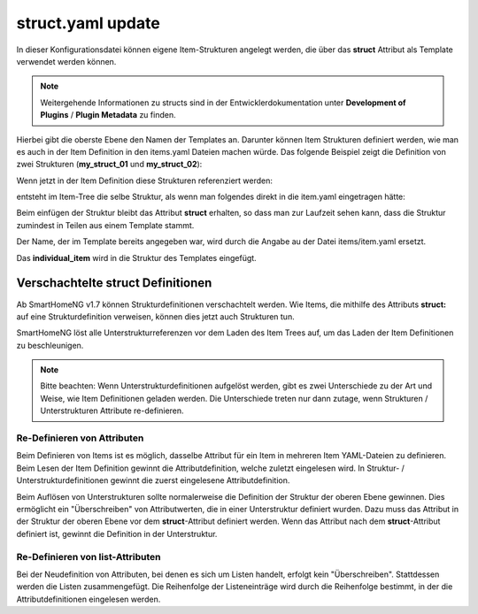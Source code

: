 
.. role:: bluesup
.. role:: redsup

.. index:: structs; struct.yaml

struct.yaml :bluesup:`update`
=============================

In dieser Konfigurationsdatei können eigene Item-Strukturen angelegt werden, die über das **struct** Attribut als
Template verwendet werden können.

.. note::

    Weitergehende Informationen zu structs sind in der Entwicklerdokumentation unter **Development of Plugins** /
    **Plugin Metadata** zu finden.


Hierbei gibt die oberste Ebene den Namen der Templates an. Darunter können Item Strukturen definiert werden, wie man es
auch in der Item Definition in den items.yaml Dateien machen würde. Das folgende Beispiel zeigt die Definition von zwei
Strukturen (**my_struct_01** und **my_struct_02**):

.. code-block:: yaml
    :caption: etc/struct.yaml

    my_struct_01:
        name: Name der Item Struktur

        item_01:
            name: Erstes Item
            type: num
            ...
        item_02:
            name: Zweites Item
            type: bool
            ...
            subitem:
                name: Sub-Item
                type: str
                ...


    my_struct_02:
        name: Name der zweiten Item Struktur
        type: bool

        item_a:
            name: Item A
            type: num
            ...
        item_b:
            name: Item B
            type: str
            ...

Wenn jetzt in der Item Definition diese Strukturen referenziert werden:

.. code-block:: yaml
    :caption: items/items.yaml

    my_tree:
        my_complex_data:
            name: Geänderter Name für meine komplexen Daten
            struct: my_struct_01

            individual_item:
                name: Individuelles Item
                type: str
                ...


entsteht im Item-Tree die selbe Struktur, als wenn man folgendes direkt in die item.yaml eingetragen hätte:

.. code-block:: yaml
    :caption: items/items.yaml

    my_tree:
        name: Geänderter Name für meine komplexen Daten
        struct: my_struct_01

        item_01:
            name: Erstes Item
            type: num
            ...
        item_02:
            name: Zweites Item
            type: bool
            ...
            subitem:
                name: Sub-Item
                type: str
                ...
        individual_item:
            name: Individuelles Item
            type: str
            ...


Beim einfügen der Struktur bleibt das Attribut **struct** erhalten, so dass man zur Laufzeit sehen kann, dass die Struktur
zumindest in Teilen aus einem Template stammt.

Der Name, der im Template bereits angegeben war, wird durch die Angabe au der Datei items/item.yaml ersetzt.

Das **individual_item** wird in die Struktur des Templates eingefügt.


.. index:: structs; Verschachtelte structs

Verschachtelte struct Definitionen
----------------------------------

Ab SmartHomeNG v1.7 können Strukturdefinitionen verschachtelt werden. Wie Items, die mithilfe des Attributs **struct:**
auf eine Strukturdefinition verweisen, können dies jetzt auch Strukturen tun.

SmartHomeNG löst alle Unterstrukturreferenzen vor dem Laden des Item Trees auf, um das Laden der Item Definitionen
zu beschleunigen.

.. note::

   Bitte beachten: Wenn Unterstrukturdefinitionen aufgelöst werden, gibt es zwei Unterschiede zu der Art und Weise,
   wie Item Definitionen geladen werden. Die Unterschiede treten nur dann zutage, wenn Strukturen / Unterstrukturen
   Attribute re-definieren.


Re-Definieren von Attributen
~~~~~~~~~~~~~~~~~~~~~~~~~~~~

Beim Definieren von Items ist es möglich, dasselbe Attribut für ein Item in mehreren Item YAML-Dateien zu definieren.
Beim Lesen der Item Definition gewinnt die Attributdefinition, welche zuletzt eingelesen wird. In Struktur- /
Unterstrukturdefinitionen gewinnt die zuerst eingelesene Attributdefinition.

Beim Auflösen von Unterstrukturen sollte normalerweise die Definition der Struktur der oberen Ebene gewinnen. Dies
ermöglicht ein "Überschreiben" von Attributwerten, die in einer Unterstruktur definiert wurden. Dazu muss das Attribut
in der Struktur der oberen Ebene vor dem **struct**-Attribut definiert werden. Wenn das Attribut nach dem
**struct**-Attribut definiert ist, gewinnt die Definition in der Unterstruktur.


Re-Definieren von list-Attributen
~~~~~~~~~~~~~~~~~~~~~~~~~~~~~~~~~

Bei der Neudefinition von Attributen, bei denen es sich um Listen handelt, erfolgt kein "Überschreiben". Stattdessen
werden die Listen zusammengefügt. Die Reihenfolge der Listeneinträge wird durch die Reihenfolge bestimmt, in der die
Attributdefinitionen eingelesen werden.



